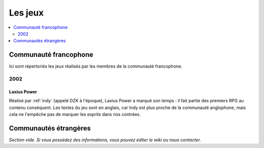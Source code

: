 Les jeux
========


.. contents::
    :depth: 2
    :local:

Communauté francophone
----------------------

Ici sont répertoriés les jeux réalisés par les membres de la communauté francophone.

2002
^^^^

.. _laxiuspower:

Laxius Power
~~~~~~~~~~~~

Réalisé par :ref:`indy` (appelé DZK à l'époque), Laxius Power a marqué son temps : il fait partie des premiers RPG au contenu conséquent. Les textes du jeu sont en anglais, car Indy est plus proche de la communauté anglophone, mais cela ne l'empêche pas de marquer les esprits dans nos contrées.

Communautés étrangères
----------------------

*Section vide. Si vous possédez des informations, vous pouvez éditer le wiki ou nous contacter.*
